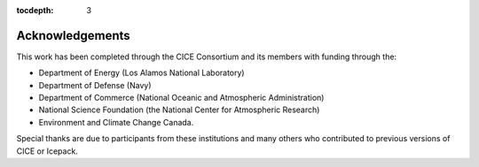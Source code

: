 :tocdepth: 3

.. _acknowledgements:

Acknowledgements
=============================

This work has been completed through the CICE Consortium and its members with funding 
through the:

- Department of Energy (Los Alamos National Laboratory)

- Department of Defense (Navy)

- Department of Commerce (National Oceanic and Atmospheric Administration)

- National Science Foundation (the National Center for Atmospheric Research)

- Environment and Climate Change Canada.

Special thanks are due to participants from these institutions and many others 
who contributed to previous versions of CICE or Icepack.


